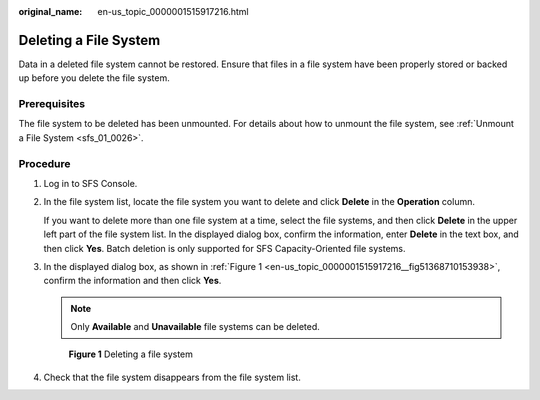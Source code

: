 :original_name: en-us_topic_0000001515917216.html

.. _en-us_topic_0000001515917216:

Deleting a File System
======================

Data in a deleted file system cannot be restored. Ensure that files in a file system have been properly stored or backed up before you delete the file system.

Prerequisites
-------------

The file system to be deleted has been unmounted. For details about how to unmount the file system, see :ref:`Unmount a File System <sfs_01_0026>`.

Procedure
---------

#. Log in to SFS Console.

#. In the file system list, locate the file system you want to delete and click **Delete** in the **Operation** column.

   If you want to delete more than one file system at a time, select the file systems, and then click **Delete** in the upper left part of the file system list. In the displayed dialog box, confirm the information, enter **Delete** in the text box, and then click **Yes**. Batch deletion is only supported for SFS Capacity-Oriented file systems.

#. In the displayed dialog box, as shown in :ref:`Figure 1 <en-us_topic_0000001515917216__fig51368710153938>`, confirm the information and then click **Yes**.

   .. note::

      Only **Available** and **Unavailable** file systems can be deleted.

   .. _en-us_topic_0000001515917216__fig51368710153938:

   .. figure:: /_static/images/en-us_image_0000001516236556.png
      :alt: **Figure 1** Deleting a file system

      **Figure 1** Deleting a file system

#. Check that the file system disappears from the file system list.
